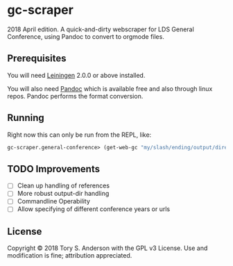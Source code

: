 * gc-scraper
2018 April edition. A quick-and-dirty webscraper for LDS General Conference, using Pandoc to convert to orgmode files.

** Prerequisites
You will need [[https://github.com/technomancy/leiningen][Leiningen]] 2.0.0 or above installed.

You will also need [[http://pandoc.org/][Pandoc]] which is available free and also through linux repos. Pandoc performs the format conversion. 

** Running
Right now this can only be run from the REPL, like:

#+BEGIN_SRC clojure
gc-scraper.general-conference> (get-web-gc "my/slash/ending/output/directory/"
#+END_SRC

** TODO Improvements
- [ ] Clean up handling of references
- [ ] More robust output-dir handling
- [ ] Commandline Operability
- [ ] Allow specifying of different conference years or urls

** License
Copyright © 2018 Tory S. Anderson with the GPL v3 License. Use and modification is fine; attribution appreciated. 
